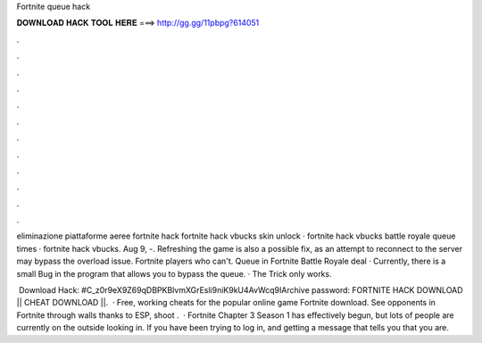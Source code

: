 Fortnite queue hack



𝐃𝐎𝐖𝐍𝐋𝐎𝐀𝐃 𝐇𝐀𝐂𝐊 𝐓𝐎𝐎𝐋 𝐇𝐄𝐑𝐄 ===> http://gg.gg/11pbpg?614051



.



.



.



.



.



.



.



.



.



.



.



.

eliminazione piattaforme aeree fortnite hack fortnite hack vbucks skin unlock · fortnite hack vbucks battle royale queue times · fortnite hack vbucks. Aug 9, -. Refreshing the game is also a possible fix, as an attempt to reconnect to the server may bypass the overload issue. Fortnite players who can't. Queue in Fortnite Battle Royale deal · Currently, there is a small Bug in the program that allows you to bypass the queue. · The Trick only works.

️ Download Hack: #C_z0r9eX9Z69qDBPKBlvmXGrEsli9niK9kU4AvWcq9IArchive password: FORTNITE HACK DOWNLOAD || CHEAT DOWNLOAD ||.  · Free, working cheats for the popular online game Fortnite download. See opponents in Fortnite through walls thanks to ESP, shoot .  · Fortnite Chapter 3 Season 1 has effectively begun, but lots of people are currently on the outside looking in. If you have been trying to log in, and getting a message that tells you that you are.
